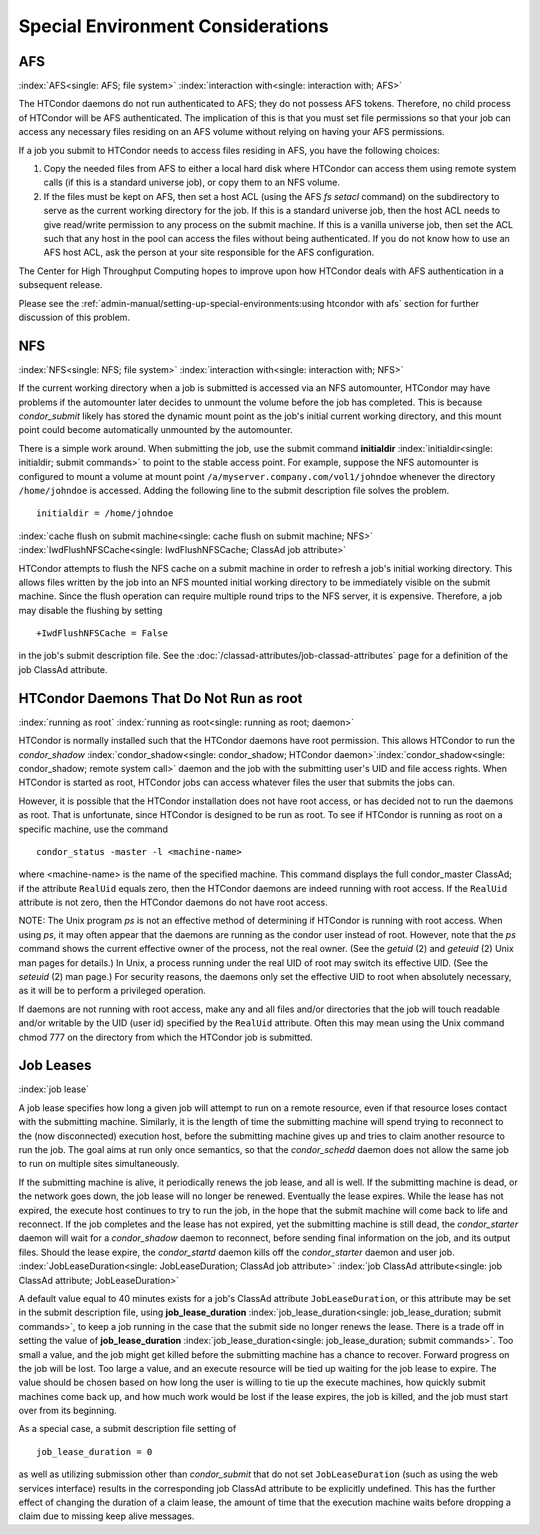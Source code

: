 Special Environment Considerations
==================================

AFS
---

:index:`AFS<single: AFS; file system>` :index:`interaction with<single: interaction with; AFS>`

The HTCondor daemons do not run authenticated to AFS; they do not
possess AFS tokens. Therefore, no child process of HTCondor will be AFS
authenticated. The implication of this is that you must set file
permissions so that your job can access any necessary files residing on
an AFS volume without relying on having your AFS permissions.

If a job you submit to HTCondor needs to access files residing in AFS,
you have the following choices:

#. Copy the needed files from AFS to either a local hard disk where
   HTCondor can access them using remote system calls (if this is a
   standard universe job), or copy them to an NFS volume.
#. If the files must be kept on AFS, then set a host ACL (using the AFS
   *fs setacl* command) on the subdirectory to serve as the current
   working directory for the job. If this is a standard universe job,
   then the host ACL needs to give read/write permission to any process
   on the submit machine. If this is a vanilla universe job, then set
   the ACL such that any host in the pool can access the files without
   being authenticated. If you do not know how to use an AFS host ACL,
   ask the person at your site responsible for the AFS configuration.

The Center for High Throughput Computing hopes to improve upon how
HTCondor deals with AFS authentication in a subsequent release.

Please see the :ref:`admin-manual/setting-up-special-environments:using
htcondor with afs` section for further discussion of this problem.

NFS
---

:index:`NFS<single: NFS; file system>` :index:`interaction with<single: interaction with; NFS>`

If the current working directory when a job is submitted is accessed via
an NFS automounter, HTCondor may have problems if the automounter later
decides to unmount the volume before the job has completed. This is
because *condor_submit* likely has stored the dynamic mount point as
the job's initial current working directory, and this mount point could
become automatically unmounted by the automounter.

There is a simple work around. When submitting the job, use the submit
command **initialdir** :index:`initialdir<single: initialdir; submit commands>` to
point to the stable access point. For example, suppose the NFS
automounter is configured to mount a volume at mount point
``/a/myserver.company.com/vol1/johndoe`` whenever the directory
``/home/johndoe`` is accessed. Adding the following line to the submit
description file solves the problem.

::

      initialdir = /home/johndoe

:index:`cache flush on submit machine<single: cache flush on submit machine; NFS>`
:index:`IwdFlushNFSCache<single: IwdFlushNFSCache; ClassAd job attribute>`

HTCondor attempts to flush the NFS cache on a submit machine in order to
refresh a job's initial working directory. This allows files written by
the job into an NFS mounted initial working directory to be immediately
visible on the submit machine. Since the flush operation can require
multiple round trips to the NFS server, it is expensive. Therefore, a
job may disable the flushing by setting

::

      +IwdFlushNFSCache = False

in the job's submit description file. See the 
:doc:`/classad-attributes/job-classad-attributes` page for a definition of the
job ClassAd attribute.

HTCondor Daemons That Do Not Run as root
----------------------------------------

:index:`running as root`
:index:`running as root<single: running as root; daemon>`

HTCondor is normally installed such that the HTCondor daemons have root
permission. This allows HTCondor to run the *condor_shadow*
:index:`condor_shadow<single: condor_shadow; HTCondor daemon>`\ :index:`condor_shadow<single: condor_shadow; remote system call>`
daemon and the job with the submitting user's UID and file access
rights. When HTCondor is started as root, HTCondor jobs can access
whatever files the user that submits the jobs can.

However, it is possible that the HTCondor installation does not have
root access, or has decided not to run the daemons as root. That is
unfortunate, since HTCondor is designed to be run as root. To see if
HTCondor is running as root on a specific machine, use the command

::

      condor_status -master -l <machine-name>

where <machine-name> is the name of the specified machine. This command
displays the full condor_master ClassAd; if the attribute ``RealUid``
equals zero, then the HTCondor daemons are indeed running with root
access. If the ``RealUid`` attribute is not zero, then the HTCondor
daemons do not have root access.

NOTE: The Unix program *ps* is not an effective method of determining if
HTCondor is running with root access. When using *ps*, it may often
appear that the daemons are running as the condor user instead of root.
However, note that the *ps* command shows the current effective owner of
the process, not the real owner. (See the *getuid* (2) and
*geteuid* (2) Unix man pages for details.) In Unix, a process running
under the real UID of root may switch its effective UID. (See the
*seteuid* (2) man page.) For security reasons, the daemons only set the
effective UID to root when absolutely necessary, as it will be to
perform a privileged operation.

If daemons are not running with root access, make any and all files
and/or directories that the job will touch readable and/or writable by
the UID (user id) specified by the ``RealUid`` attribute. Often this may
mean using the Unix command chmod 777 on the directory from which the
HTCondor job is submitted.

Job Leases
----------

:index:`job lease`

A job lease specifies how long a given job will attempt to run on a
remote resource, even if that resource loses contact with the submitting
machine. Similarly, it is the length of time the submitting machine will
spend trying to reconnect to the (now disconnected) execution host,
before the submitting machine gives up and tries to claim another
resource to run the job. The goal aims at run only once semantics, so
that the *condor_schedd* daemon does not allow the same job to run on
multiple sites simultaneously.

If the submitting machine is alive, it periodically renews the job
lease, and all is well. If the submitting machine is dead, or the
network goes down, the job lease will no longer be renewed. Eventually
the lease expires. While the lease has not expired, the execute host
continues to try to run the job, in the hope that the submit machine
will come back to life and reconnect. If the job completes and the lease
has not expired, yet the submitting machine is still dead, the
*condor_starter* daemon will wait for a *condor_shadow* daemon to
reconnect, before sending final information on the job, and its output
files. Should the lease expire, the *condor_startd* daemon kills off
the *condor_starter* daemon and user job.
:index:`JobLeaseDuration<single: JobLeaseDuration; ClassAd job attribute>`
:index:`job ClassAd attribute<single: job ClassAd attribute; JobLeaseDuration>`

A default value equal to 40 minutes exists for a job's ClassAd attribute
``JobLeaseDuration``, or this attribute may be set in the submit
description file, using
**job_lease_duration** :index:`job_lease_duration<single: job_lease_duration; submit commands>`,
to keep a job running in the case that the submit side no longer renews
the lease. There is a trade off in setting the value of
**job_lease_duration** :index:`job_lease_duration<single: job_lease_duration; submit commands>`.
Too small a value, and the job might get killed before the submitting
machine has a chance to recover. Forward progress on the job will be
lost. Too large a value, and an execute resource will be tied up waiting
for the job lease to expire. The value should be chosen based on how
long the user is willing to tie up the execute machines, how quickly
submit machines come back up, and how much work would be lost if the
lease expires, the job is killed, and the job must start over from its
beginning.

As a special case, a submit description file setting of

::

     job_lease_duration = 0

as well as utilizing submission other than *condor_submit* that do not
set ``JobLeaseDuration`` (such as using the web services interface)
results in the corresponding job ClassAd attribute to be explicitly
undefined. This has the further effect of changing the duration of a
claim lease, the amount of time that the execution machine waits before
dropping a claim due to missing keep alive messages.


